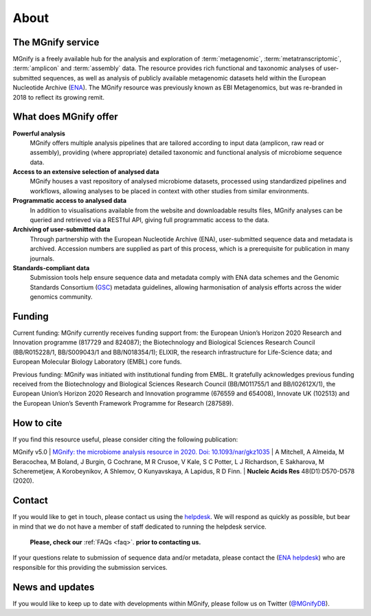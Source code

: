 About
=====

----------------------------
The MGnify service
----------------------------

MGnify is a freely available hub for the analysis and exploration of :term:`metagenomic`, :term:`metatranscriptomic`, :term:`amplicon` and :term:`assembly` data. The resource provides rich functional and taxonomic analyses of user-submitted sequences, as well as analysis of publicly available metagenomic datasets held within the European Nucleotide Archive (`ENA <https://www.ebi.ac.uk/ena>`_). The MGnify resource was previously known as EBI Metagenomics, but was re-branded in 2018 to reflect its growing remit.

--------------------------------
What does MGnify offer
--------------------------------
**Powerful analysis**
   MGnify offers multiple analysis pipelines that are tailored according to input data (amplicon, raw read or assembly), providing (where appropriate) detailed taxonomic and functional analysis of microbiome sequence data.
**Access to an extensive selection of analysed data**
   MGnify houses a vast repository of analysed microbiome datasets, processed using standardized pipelines and workflows, allowing analyses to be placed in context with other studies from similar environments.
**Programmatic access to analysed data**
    In addition to visualisations available from the website and downloadable results files, MGnify analyses can be queried and retrieved via a RESTful API, giving full programmatic access to the data.
**Archiving of user-submitted data**
    Through partnership with the European Nucleotide Archive (ENA), user-submitted sequence data and metadata is archived. Accession numbers are supplied as part of this process, which is a prerequisite for publication in many journals.
**Standards-compliant data**
    Submission tools help ensure sequence data and metadata comply with ENA data schemes and the Genomic Standards Consortium (`GSC <https://press3.mcs.anl.gov/gensc/>`_) metadata guidelines, allowing harmonisation of analysis efforts across the wider genomics community.

-------
Funding
-------
Current funding:
MGnify currently receives funding support from: the European Union’s Horizon 2020 Research and Innovation programme (817729 and 824087); the Biotechnology and Biological Sciences Research Council (BB/R015228/1, BB/S009043/1 and BB/N018354/1); ELIXIR, the research infrastructure for Life-Science data; and European Molecular Biology Laboratory (EMBL) core funds.

Previous funding:
MGnify was initiated with institutional funding from EMBL. It gratefully acknowledges previous funding received from the Biotechnology and Biological Sciences Research Council (BB/M011755/1 and BB/I02612X/1), the European Union’s Horizon 2020 Research and Innovation programme (676559 and 654008), Innovate UK (102513) and the European Union’s Seventh Framework Programme for Research (287589).


-----------
How to cite
-----------
If you find this resource useful, please consider citing the following publication:

MGnify v5.0
| `MGnify: the microbiome analysis resource in 2020. Doi: 10.1093/nar/gkz1035 <https://academic.oup.com/nar/article/48/D1/D570/5614179>`_
| A Mitchell,  A Almeida,  M Beracochea,  M Boland, J Burgin,  G Cochrane,  M R Crusoe,  V Kale,  S C Potter, L J Richardson,  E Sakharova,  M Scheremetjew, A Korobeynikov,  A Shlemov,  O Kunyavskaya,  A Lapidus, R D Finn.
| **Nucleic Acids Res** 48(D1):D570-D578 (2020).

-------
Contact
-------
If you would like to get in touch, please contact us using the `helpdesk <metagenomics-help@ebi.ac.uk>`_. We will respond as quickly as possible, but bear in mind that we do not have a member of staff dedicated to running the helpdesk service.

   **Please, check our** :ref:`FAQs <faq>`. **prior to contacting us.**

If your questions relate to submission of sequence data and/or metadata, please contact the (`ENA helpdesk <https://www.ebi.ac.uk/ena/browser/support>`_) who are responsible for this providing the submission services.

-----------------
News and updates
-----------------

If you would like to keep up to date with developments within MGnify, please follow us on Twitter (`@MGnifyDB <https://twitter.com/MGnifyDB>`_).
